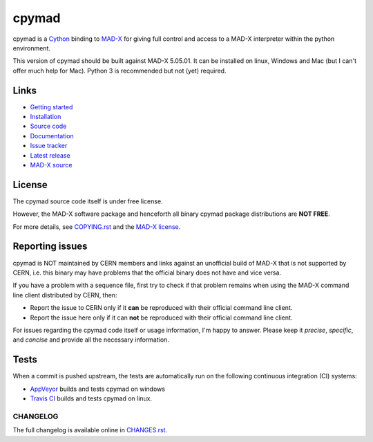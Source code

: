 cpymad
------
|Version| |Python| |License| |Gitter|

cpymad is a Cython_ binding to MAD-X_ for giving full control and access to a
MAD-X interpreter within the python environment.

This version of cpymad should be built against MAD-X |VERSION|. It can be
installed on linux, Windows and Mac (but I can't offer much help for Mac).
Python 3 is recommended but not (yet) required.

.. _Cython: https://cython.org/
.. _MAD-X: https://cern.ch/mad
.. |VERSION| replace:: 5.05.01

Links
~~~~~

- `Getting started`_
- `Installation`_
- `Source code`_
- `Documentation`_
- `Issue tracker`_
- `Latest release`_
- `MAD-X source`_

.. _Getting started: http://hibtc.github.io/cpymad/getting-started
.. _Installation: http://hibtc.github.io/cpymad/installation
.. _Source code: https://github.com/hibtc/cpymad
.. _Documentation: http://hibtc.github.io/cpymad
.. _Issue tracker: https://github.com/hibtc/cpymad/issues
.. _Latest release: https://pypi.org/project/cpymad#files
.. _MAD-X source: https://github.com/MethodicalAcceleratorDesign/MAD-X


License
~~~~~~~

The cpymad source code itself is under free license.

However, the MAD-X software package and henceforth all binary cpymad package
distributions are **NOT FREE**.

For more details, see COPYING.rst_ and the `MAD-X license`_.

.. _COPYING.rst: https://github.com/hibtc/cpymad/blob/master/COPYING.rst
.. _MAD-X license: https://github.com/MethodicalAcceleratorDesign/MAD-X/blob/master/License.txt


Reporting issues
~~~~~~~~~~~~~~~~

cpymad is NOT maintained by CERN members and links against an unofficial build
of MAD-X that is not supported by CERN, i.e. this binary may have problems
that the official binary does not have and vice versa.

If you have a problem with a sequence file, first try to check if that
problem remains when using the MAD-X command line client distributed by
CERN, then:

- Report the issue to CERN only if it **can** be reproduced with their
  official command line client.
- Report the issue here only if it can **not** be reproduced with their
  official command line client.

For issues regarding the cpymad code itself or usage information, I'm happy to
answer. Please keep it *precise*, *specific*, and *concise* and provide all
the necessary information.


Tests
~~~~~

When a commit is pushed upstream, the tests are automatically run on the
following continuous integration (CI) systems:

- AppVeyor_ builds and tests cpymad on windows
  |AppVeyor|

- `Travis CI`_ builds and tests cpymad on linux.
  |Travis| |Coverage|

.. _AppVeyor: https://ci.appveyor.com/project/coldfix/cpymad
.. _Travis CI: https://travis-ci.org/hibtc/cpymad


.. Badges:

.. |AppVeyor| image::   https://ci.appveyor.com/api/projects/status/github/hibtc/cpymad?branch=master&svg=true
   :target:             https://ci.appveyor.com/project/coldfix/cpymad
   :alt:                Windows built status

.. |Travis| image::     https://api.travis-ci.org/hibtc/cpymad.svg?branch=master
   :target:             https://travis-ci.org/hibtc/cpymad
   :alt:                Linux build status

.. |Coverage| image::   https://coveralls.io/repos/hibtc/cpymad/badge.svg?branch=master
   :target:             https://coveralls.io/r/hibtc/cpymad
   :alt:                Coverage

.. |Version| image::    https://img.shields.io/pypi/v/cpymad.svg
   :target:             https://pypi.org/project/cpymad
   :alt:                Latest Version

.. |License| image::    https://img.shields.io/badge/license-CC0,_Apache,_Non--Free-red.svg
   :target:             https://github.com/hibtc/cpymad/blob/master/COPYING.rst
   :alt:                License: CC0, Apache, Non-Free

.. |Python| image::     https://img.shields.io/pypi/pyversions/cpymad.svg
   :target:             https://pypi.org/project/cpymad#files
   :alt:                Python versions

.. |Gitter| image::     https://badges.gitter.im/cpymad.svg
   :target:             https://gitter.im/cpymad
   :alt:                Join chat on Gitter


CHANGELOG
=========

The full changelog is available online in CHANGES.rst_.

.. _CHANGES.rst: https://github.com/hibtc/cpymad/blob/master/CHANGES.rst
